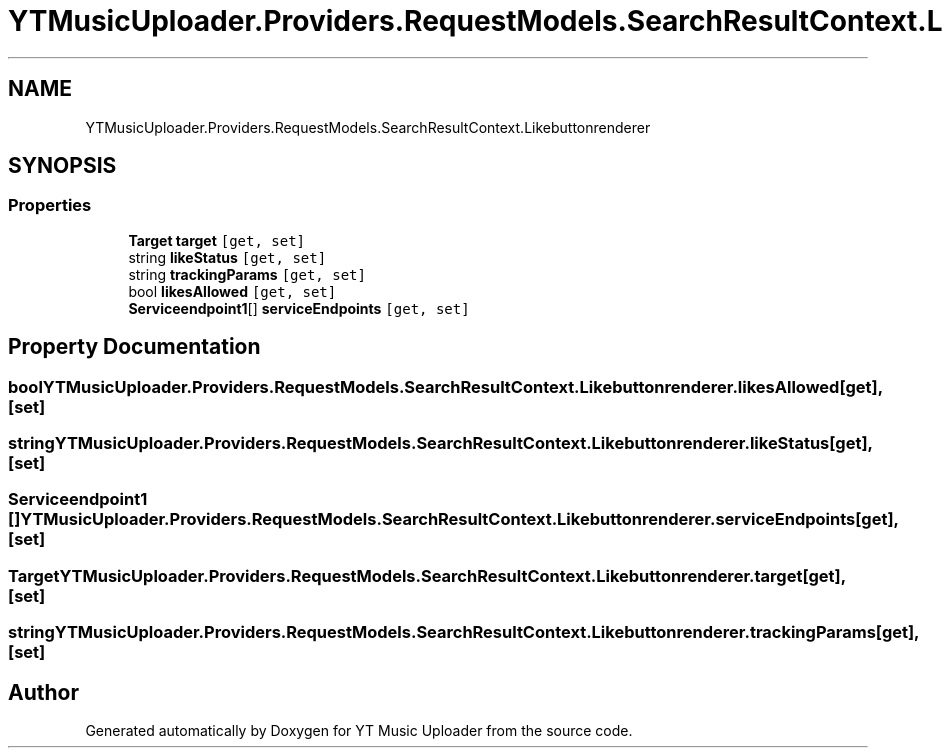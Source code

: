 .TH "YTMusicUploader.Providers.RequestModels.SearchResultContext.Likebuttonrenderer" 3 "Wed May 12 2021" "YT Music Uploader" \" -*- nroff -*-
.ad l
.nh
.SH NAME
YTMusicUploader.Providers.RequestModels.SearchResultContext.Likebuttonrenderer
.SH SYNOPSIS
.br
.PP
.SS "Properties"

.in +1c
.ti -1c
.RI "\fBTarget\fP \fBtarget\fP\fC [get, set]\fP"
.br
.ti -1c
.RI "string \fBlikeStatus\fP\fC [get, set]\fP"
.br
.ti -1c
.RI "string \fBtrackingParams\fP\fC [get, set]\fP"
.br
.ti -1c
.RI "bool \fBlikesAllowed\fP\fC [get, set]\fP"
.br
.ti -1c
.RI "\fBServiceendpoint1\fP[] \fBserviceEndpoints\fP\fC [get, set]\fP"
.br
.in -1c
.SH "Property Documentation"
.PP 
.SS "bool YTMusicUploader\&.Providers\&.RequestModels\&.SearchResultContext\&.Likebuttonrenderer\&.likesAllowed\fC [get]\fP, \fC [set]\fP"

.SS "string YTMusicUploader\&.Providers\&.RequestModels\&.SearchResultContext\&.Likebuttonrenderer\&.likeStatus\fC [get]\fP, \fC [set]\fP"

.SS "\fBServiceendpoint1\fP [] YTMusicUploader\&.Providers\&.RequestModels\&.SearchResultContext\&.Likebuttonrenderer\&.serviceEndpoints\fC [get]\fP, \fC [set]\fP"

.SS "\fBTarget\fP YTMusicUploader\&.Providers\&.RequestModels\&.SearchResultContext\&.Likebuttonrenderer\&.target\fC [get]\fP, \fC [set]\fP"

.SS "string YTMusicUploader\&.Providers\&.RequestModels\&.SearchResultContext\&.Likebuttonrenderer\&.trackingParams\fC [get]\fP, \fC [set]\fP"


.SH "Author"
.PP 
Generated automatically by Doxygen for YT Music Uploader from the source code\&.
